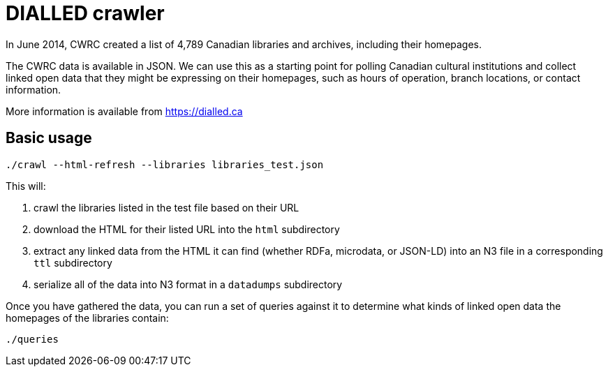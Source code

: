 = DIALLED crawler = 

In June 2014, CWRC created a list of 4,789 Canadian libraries and archives,
including their homepages.

The CWRC data is available in JSON. We can use this as a starting point for
polling Canadian cultural institutions and collect linked open data that they
might be expressing on their homepages, such as hours of operation, branch
locations, or contact information.

More information is available from https://dialled.ca

== Basic usage ==

    ./crawl --html-refresh --libraries libraries_test.json

This will:

1. crawl the libraries listed in the test file based on their URL
2. download the HTML for their listed URL into the `html` subdirectory
3. extract any linked data from the HTML it can find (whether RDFa, microdata,
   or JSON-LD) into an N3 file in a corresponding `ttl` subdirectory
4. serialize all of the data into N3 format in a `datadumps` subdirectory

Once you have gathered the data, you can run a set of queries against it to
determine what kinds of linked open data the homepages of the libraries contain:

    ./queries
